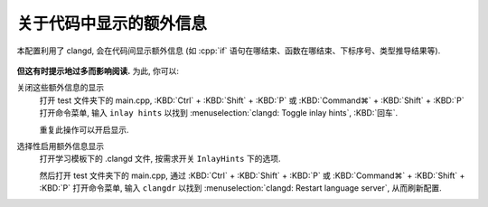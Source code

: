 ************************************************************************************************************************
关于代码中显示的额外信息
************************************************************************************************************************

本配置利用了 clangd, 会在代码间显示额外信息 (如 :cpp:`if` 语句在哪结束、函数在哪结束、下标序号、类型推导结果等).

.. figure:: if.png

.. figure:: array.png

**但这有时提示地过多而影响阅读.** 为此, 你可以:

关闭这些额外信息的显示
  打开 test 文件夹下的 main.cpp, :KBD:`Ctrl` + :KBD:`Shift` + :KBD:`P` 或 :KBD:`Command⌘` + :KBD:`Shift` + :KBD:`P` 打开命令菜单, 输入 ``inlay hints`` 以找到 :menuselection:`clangd: Toggle inlay hints`, :KBD:`回车`.

  重复此操作可以开启显示.

选择性启用额外信息显示
  打开学习模板下的 .clangd 文件, 按需求开关 ``InlayHints`` 下的选项.

  然后打开 test 文件夹下的 main.cpp, 通过 :KBD:`Ctrl` + :KBD:`Shift` + :KBD:`P` 或 :KBD:`Command⌘` + :KBD:`Shift` + :KBD:`P` 打开命令菜单, 输入 ``clangdr`` 以找到 :menuselection:`clangd: Restart language server`, 从而刷新配置.